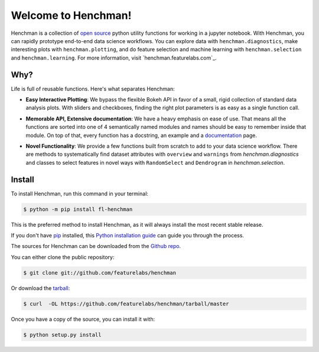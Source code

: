 Welcome to Henchman!
=====================
Henchman is a collection of `open source
<LICENSE>`_ python
utility functions for working in a jupyter notebook. With
Henchman, you can rapidly prototype end-to-end data science
workflows. You can explore data with
``henchman.diagnostics``, make interesting plots with
``henchman.plotting``, and do feature selection and machine
learning with ``henchman.selection`` and 
``henchman.learning``. For more information, visit `henchman.featurelabs.com`_.

Why?
~~~~~~~
Life is full of reusable functions. Here's what separates
Henchman:

- **Easy Interactive Plotting**: We bypass the flexible Bokeh
  API in favor of a small, rigid collection of standard data
  analysis plots. With sliders and checkboxes, finding the
  right plot parameters is as easy as a single function call.

.. image:: docs/_source/img/piechart.gif
   :width: 47%
   :height: 300px
.. image:: docs/_source/img/histogram.gif
   :width: 47%
   :height: 300px

- **Memorable API, Extensive documentation**: We have a
  heavy emphasis on ease of use. That means all the
  functions are sorted into one of 4 semantically named
  modules and names should be easy to remember inside that
  module. On top of that, every function has a docstring, an
  example and a `documentation <henchman.featurelabs.com>`_
  page.

.. image:: docs/_source/img/create_model_docs.png
   :width: 75%
   :align: center

- **Novel Functionality**: We provide a few functions built
  from scratch to add to your data science workflow. There
  are methods to systematically find dataset attributes with
  ``overview`` and ``warnings`` from `henchman.diagnostics` and classes to
  select features in novel ways with ``RandomSelect`` and
  ``Dendrogram`` in `henchman.selection`.

.. image:: docs/_source/img/overview.png
   :width: 47%
   :height: 300px
.. image:: docs/_source/img/warnings.png
   :width: 47%
   :height: 300px

.. image:: docs/_source/img/dendrogram.gif
   :align: center



Install
~~~~~~~~~
To install Henchman, run this command in your terminal:

.. code-block:: console

    $ python -m pip install fl-henchman

This is the preferred method to install Henchman, as it will always install the most recent stable release.

If you don't have `pip`_ installed, this `Python installation guide`_ can guide
you through the process.

.. _pip: https://pip.pypa.io
.. _Python installation guide: http://docs.python-guide.org/en/latest/starting/installation/

The sources for Henchman can be downloaded from the `Github repo`_.

You can either clone the public repository:

.. code-block:: console

    $ git clone git://github.com/featurelabs/henchman

Or download the `tarball`_:

.. code-block:: console

    $ curl  -OL https://github.com/featurelabs/henchman/tarball/master

Once you have a copy of the source, you can install it with:

.. code-block:: console

    $ python setup.py install


.. _Github repo: https://github.com/featurelabs/henchman
.. _tarball: https://github.com/featurelabs/henchman/tarball/master








